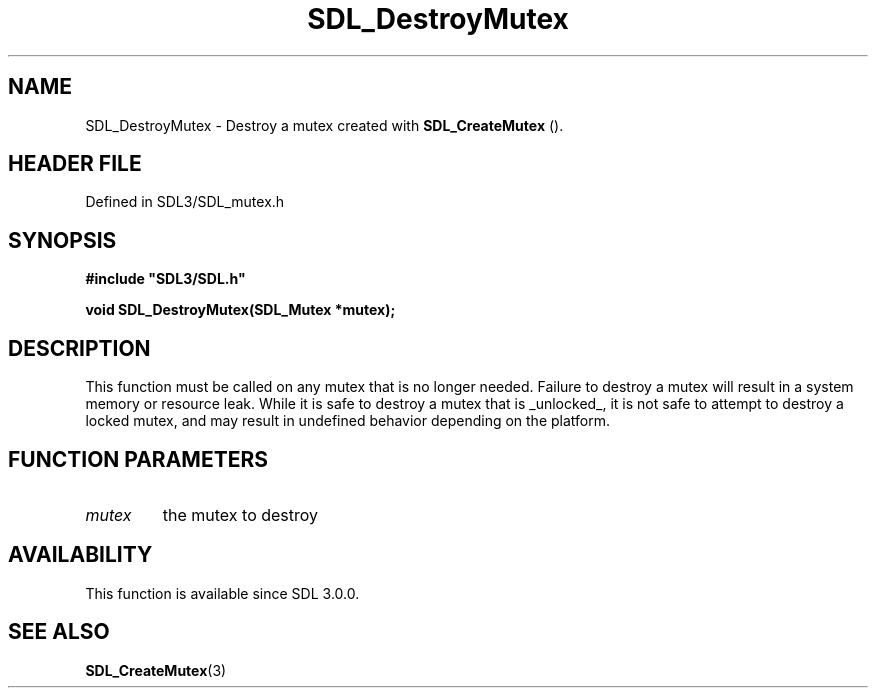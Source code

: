 .\" This manpage content is licensed under Creative Commons
.\"  Attribution 4.0 International (CC BY 4.0)
.\"   https://creativecommons.org/licenses/by/4.0/
.\" This manpage was generated from SDL's wiki page for SDL_DestroyMutex:
.\"   https://wiki.libsdl.org/SDL_DestroyMutex
.\" Generated with SDL/build-scripts/wikiheaders.pl
.\"  revision SDL-3.1.2-no-vcs
.\" Please report issues in this manpage's content at:
.\"   https://github.com/libsdl-org/sdlwiki/issues/new
.\" Please report issues in the generation of this manpage from the wiki at:
.\"   https://github.com/libsdl-org/SDL/issues/new?title=Misgenerated%20manpage%20for%20SDL_DestroyMutex
.\" SDL can be found at https://libsdl.org/
.de URL
\$2 \(laURL: \$1 \(ra\$3
..
.if \n[.g] .mso www.tmac
.TH SDL_DestroyMutex 3 "SDL 3.1.2" "Simple Directmedia Layer" "SDL3 FUNCTIONS"
.SH NAME
SDL_DestroyMutex \- Destroy a mutex created with 
.BR SDL_CreateMutex
()\[char46]
.SH HEADER FILE
Defined in SDL3/SDL_mutex\[char46]h

.SH SYNOPSIS
.nf
.B #include \(dqSDL3/SDL.h\(dq
.PP
.BI "void SDL_DestroyMutex(SDL_Mutex *mutex);
.fi
.SH DESCRIPTION
This function must be called on any mutex that is no longer needed\[char46] Failure
to destroy a mutex will result in a system memory or resource leak\[char46] While
it is safe to destroy a mutex that is _unlocked_, it is not safe to attempt
to destroy a locked mutex, and may result in undefined behavior depending
on the platform\[char46]

.SH FUNCTION PARAMETERS
.TP
.I mutex
the mutex to destroy
.SH AVAILABILITY
This function is available since SDL 3\[char46]0\[char46]0\[char46]

.SH SEE ALSO
.BR SDL_CreateMutex (3)

